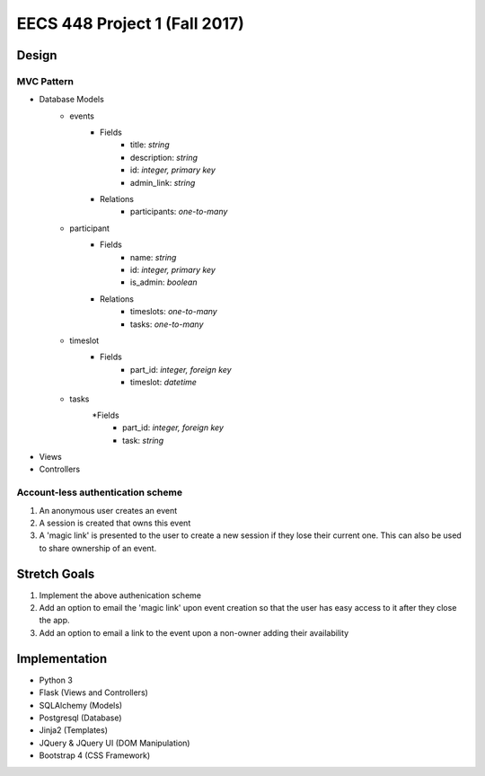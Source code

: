********************************************************************************************
EECS 448 Project 1 (Fall 2017)
********************************************************************************************

Design
====================

MVC Pattern
^^^^^^^^^^^^^
* Database Models
    * events
        * Fields
            * title: *string*
            * description: *string*
            * id: *integer, primary key*
            * admin_link: *string*
        * Relations
            * participants: *one-to-many*
    * participant
        * Fields
            * name: *string*
            * id: *integer, primary key*
            * is_admin: *boolean*
        * Relations
            * timeslots: *one-to-many*
            * tasks: *one-to-many*
    * timeslot
        * Fields
            * part_id: *integer, foreign key*
            * timeslot: *datetime*
    * tasks
        *Fields
            * part_id: *integer, foreign key*
            * task: *string*
* Views
* Controllers

Account-less authentication scheme
^^^^^^^^^^^^^^^^^^^^^^^^^^^^^^^^^^
1. An anonymous user creates an event
#. A session is created that owns this event
#. A 'magic link' is presented to the user to create a new session if they lose their current one. This can also be used to share ownership of an event.

Stretch Goals
=============

1. Implement the above authenication scheme
#. Add an option to email the 'magic link' upon event creation so that the user has easy access to it after they close the app.
#. Add an option to email a link to the event upon a non-owner adding their availability

Implementation
==============
* Python 3
* Flask (Views and Controllers)
* SQLAlchemy (Models)
* Postgresql (Database)
* Jinja2 (Templates)
* JQuery & JQuery UI (DOM Manipulation)
* Bootstrap 4 (CSS Framework)

